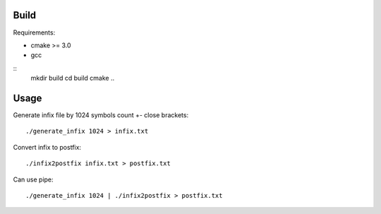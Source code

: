 Build
=====

Requirements:

* cmake >= 3.0
* gcc


::
    mkdir build
    cd build
    cmake ..


Usage
=====

Generate infix file by 1024 symbols count +- close brackets::

    ./generate_infix 1024 > infix.txt

Convert infix to postfix::

    ./infix2postfix infix.txt > postfix.txt

Can use pipe::

    ./generate_infix 1024 | ./infix2postfix > postfix.txt

